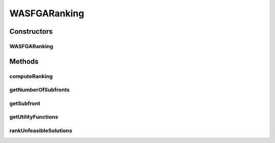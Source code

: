 .. java:import:: org.uma.jmetal.algorithm.multiobjective.mombi.util AbstractUtilityFunctionsSet

.. java:import:: org.uma.jmetal.solution Solution

.. java:import:: org.uma.jmetal.util.solutionattribute Ranking

.. java:import:: org.uma.jmetal.util.solutionattribute.impl GenericSolutionAttribute

.. java:import:: org.uma.jmetal.util.solutionattribute.impl NumberOfViolatedConstraints

.. java:import:: org.uma.jmetal.util.solutionattribute.impl OverallConstraintViolation

.. java:import:: java.util ArrayList

.. java:import:: java.util Arrays

.. java:import:: java.util LinkedList

.. java:import:: java.util List

WASFGARanking
=============

.. java:package:: org.uma.jmetal.algorithm.multiobjective.wasfga.util
   :noindex:

.. java:type:: public class WASFGARanking<S extends Solution<?>> extends GenericSolutionAttribute<S, Integer> implements Ranking<S>

   :author: Rubén Saborido Implementation of the ranking procedure for the preference based algorithm named WASF-GA on jMetal5.0 It classifies solutions into different fronts. If the problem contains constraints, after feasible solutions it classifies the unfeasible solutions into fronts: - Each unfeasible solutions goes into a different front. - Unfeasible solutions with lower number of violated constraints are preferred. - If two solutions have equal number of violated constraints it compares the overall constraint values. - If two solutions have equal overall constraint values it compares de values of the utility function.

Constructors
------------
WASFGARanking
^^^^^^^^^^^^^

.. java:constructor:: public WASFGARanking(AbstractUtilityFunctionsSet<S> utilityFunctions)
   :outertype: WASFGARanking

Methods
-------
computeRanking
^^^^^^^^^^^^^^

.. java:method:: @Override public Ranking<S> computeRanking(List<S> population)
   :outertype: WASFGARanking

getNumberOfSubfronts
^^^^^^^^^^^^^^^^^^^^

.. java:method:: @Override public int getNumberOfSubfronts()
   :outertype: WASFGARanking

getSubfront
^^^^^^^^^^^

.. java:method:: @Override public List<S> getSubfront(int rank)
   :outertype: WASFGARanking

getUtilityFunctions
^^^^^^^^^^^^^^^^^^^

.. java:method:: public AbstractUtilityFunctionsSet<S> getUtilityFunctions()
   :outertype: WASFGARanking

rankUnfeasibleSolutions
^^^^^^^^^^^^^^^^^^^^^^^

.. java:method:: protected int[] rankUnfeasibleSolutions(List<S> population)
   :outertype: WASFGARanking

   Obtain the rank of each solution in a list of unfeasible solutions

   :param population: List of unfeasible solutions
   :return: The rank of each unfeasible solutions

